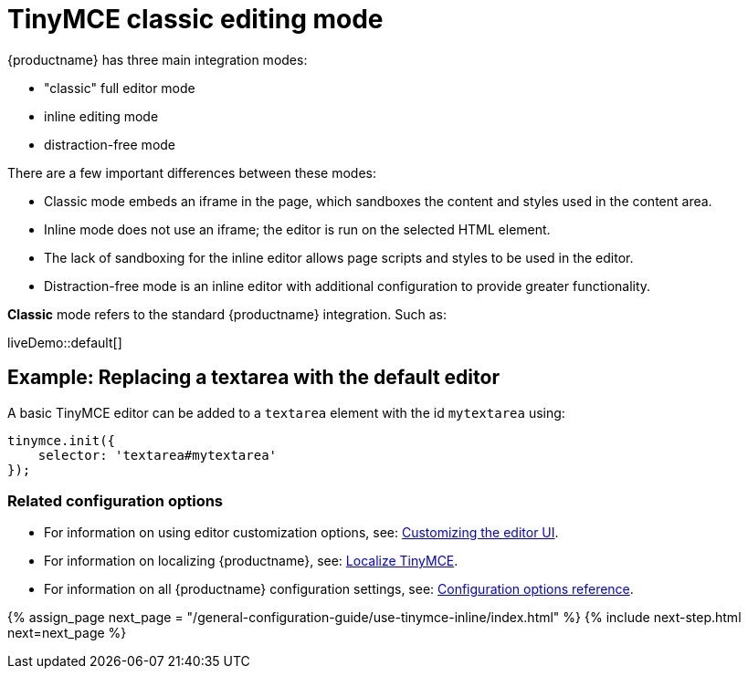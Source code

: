 = TinyMCE classic editing mode
:description: The Theme that renders iframe or inline modes using the TinyMCE core UI framework.
:keywords: theme classic
:title_nav: Classic editing mode

{productname} has three main integration modes:

* "classic" full editor mode
* inline editing mode
* distraction-free mode

There are a few important differences between these modes:

* Classic mode embeds an iframe in the page, which sandboxes the content and styles used in the content area.
* Inline mode does not use an iframe; the editor is run on the selected HTML element.
* The lack of sandboxing for the inline editor allows page scripts and styles to be used in the editor.
* Distraction-free mode is an inline editor with additional configuration to provide greater functionality.

*Classic* mode refers to the standard {productname} integration. Such as:

liveDemo::default[]

== Example: Replacing a textarea with the default editor

A basic TinyMCE editor can be added to a `textarea` element with the id `mytextarea` using:

[source, js]
----
tinymce.init({
    selector: 'textarea#mytextarea'
});
----

=== Related configuration options

* For information on using editor customization options, see: link:{baseurl}/general-configuration-guide/customize-ui/[Customizing the editor UI].
* For information on localizing {productname}, see: link:{baseurl}/general-configuration-guide/localize-your-language/[Localize TinyMCE].
* For information on all {productname} configuration settings, see: link:{baseurl}/configure/[Configuration options reference].

{% assign_page next_page = "/general-configuration-guide/use-tinymce-inline/index.html" %}
{% include next-step.html next=next_page %}

